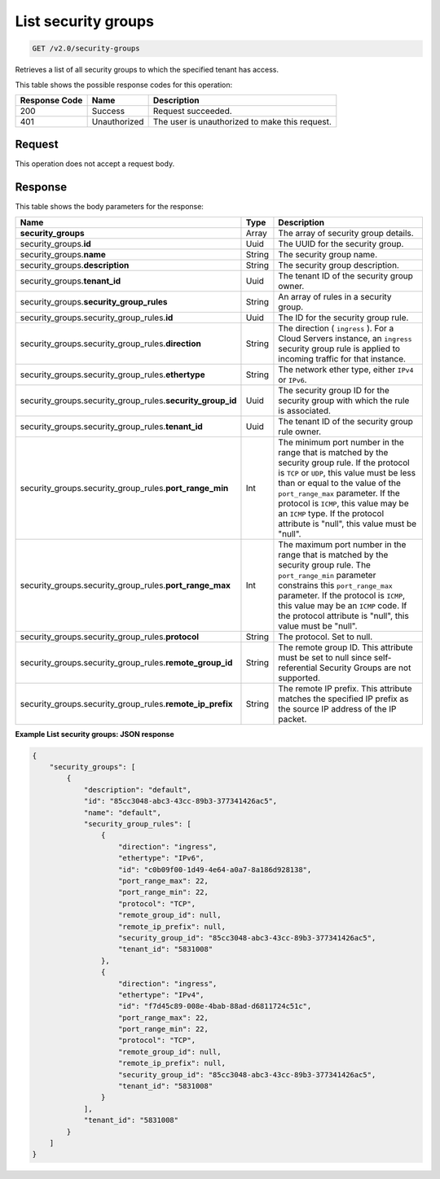 
.. THIS OUTPUT IS GENERATED FROM THE WADL. DO NOT EDIT.

..  _get-list-security-groups-v2.0-security-groups: 

List security groups
^^^^^^^^^^^^^^^^^^^^^^^^^^^^^^^^^^^^^^^^^^^^^^^^^^^^^^^^^^^^^^^^^^^^^^^^^^^^^^^^

.. code::

    GET /v2.0/security-groups

Retrieves a list of all security groups to which the specified tenant has access.



This table shows the possible response codes for this operation:


+--------------------------+-------------------------+-------------------------+
|Response Code             |Name                     |Description              |
+==========================+=========================+=========================+
|200                       |Success                  |Request succeeded.       |
+--------------------------+-------------------------+-------------------------+
|401                       |Unauthorized             |The user is unauthorized |
|                          |                         |to make this request.    |
+--------------------------+-------------------------+-------------------------+


Request
""""""""""""""""








This operation does not accept a request body.




Response
""""""""""""""""





This table shows the body parameters for the response:

+--------------------------------------------------+-------+--------------------+
|Name                                              |Type   |Description         |
+==================================================+=======+====================+
|**security_groups**                               |Array  |The array of        |
|                                                  |       |security group      |
|                                                  |       |details.            |
+--------------------------------------------------+-------+--------------------+
|security_groups.\ **id**                          |Uuid   |The UUID for the    |
|                                                  |       |security group.     |
+--------------------------------------------------+-------+--------------------+
|security_groups.\ **name**                        |String |The security group  |
|                                                  |       |name.               |
+--------------------------------------------------+-------+--------------------+
|security_groups.\ **description**                 |String |The security group  |
|                                                  |       |description.        |
+--------------------------------------------------+-------+--------------------+
|security_groups.\ **tenant_id**                   |Uuid   |The tenant ID of    |
|                                                  |       |the security group  |
|                                                  |       |owner.              |
+--------------------------------------------------+-------+--------------------+
|security_groups.\ **security_group_rules**        |String |An array of rules   |
|                                                  |       |in a security group.|
+--------------------------------------------------+-------+--------------------+
|security_groups.security_group_rules.\ **id**     |Uuid   |The ID for the      |
|                                                  |       |security group rule.|
+--------------------------------------------------+-------+--------------------+
|security_groups.security_group_rules.\            |String |The direction (     |
|**direction**                                     |       |``ingress`` ). For  |
|                                                  |       |a Cloud Servers     |
|                                                  |       |instance, an        |
|                                                  |       |``ingress``         |
|                                                  |       |security group rule |
|                                                  |       |is applied to       |
|                                                  |       |incoming traffic    |
|                                                  |       |for that instance.  |
+--------------------------------------------------+-------+--------------------+
|security_groups.security_group_rules.\            |String |The network ether   |
|**ethertype**                                     |       |type, either        |
|                                                  |       |``IPv4`` or         |
|                                                  |       |``IPv6``.           |
+--------------------------------------------------+-------+--------------------+
|security_groups.security_group_rules.\            |Uuid   |The security group  |
|**security_group_id**                             |       |ID for the security |
|                                                  |       |group with which    |
|                                                  |       |the rule is         |
|                                                  |       |associated.         |
+--------------------------------------------------+-------+--------------------+
|security_groups.security_group_rules.\            |Uuid   |The tenant ID of    |
|**tenant_id**                                     |       |the security group  |
|                                                  |       |rule owner.         |
+--------------------------------------------------+-------+--------------------+
|security_groups.security_group_rules.\            |Int    |The minimum port    |
|**port_range_min**                                |       |number in the range |
|                                                  |       |that is matched by  |
|                                                  |       |the security group  |
|                                                  |       |rule. If the        |
|                                                  |       |protocol is ``TCP`` |
|                                                  |       |or ``UDP``, this    |
|                                                  |       |value must be less  |
|                                                  |       |than or equal to    |
|                                                  |       |the value of the    |
|                                                  |       |``port_range_max``  |
|                                                  |       |parameter. If the   |
|                                                  |       |protocol is         |
|                                                  |       |``ICMP``, this      |
|                                                  |       |value may be an     |
|                                                  |       |``ICMP`` type. If   |
|                                                  |       |the protocol        |
|                                                  |       |attribute is        |
|                                                  |       |"null", this value  |
|                                                  |       |must be "null".     |
+--------------------------------------------------+-------+--------------------+
|security_groups.security_group_rules.\            |Int    |The maximum port    |
|**port_range_max**                                |       |number in the range |
|                                                  |       |that is matched by  |
|                                                  |       |the security group  |
|                                                  |       |rule. The           |
|                                                  |       |``port_range_min``  |
|                                                  |       |parameter           |
|                                                  |       |constrains this     |
|                                                  |       |``port_range_max``  |
|                                                  |       |parameter. If the   |
|                                                  |       |protocol is         |
|                                                  |       |``ICMP``, this      |
|                                                  |       |value may be an     |
|                                                  |       |``ICMP`` code. If   |
|                                                  |       |the protocol        |
|                                                  |       |attribute is        |
|                                                  |       |"null", this value  |
|                                                  |       |must be "null".     |
+--------------------------------------------------+-------+--------------------+
|security_groups.security_group_rules.\            |String |The protocol. Set   |
|**protocol**                                      |       |to null.            |
+--------------------------------------------------+-------+--------------------+
|security_groups.security_group_rules.\            |String |The remote group    |
|**remote_group_id**                               |       |ID. This attribute  |
|                                                  |       |must be set to null |
|                                                  |       |since self-         |
|                                                  |       |referential         |
|                                                  |       |Security Groups are |
|                                                  |       |not supported.      |
+--------------------------------------------------+-------+--------------------+
|security_groups.security_group_rules.\            |String |The remote IP       |
|**remote_ip_prefix**                              |       |prefix. This        |
|                                                  |       |attribute matches   |
|                                                  |       |the specified IP    |
|                                                  |       |prefix as the       |
|                                                  |       |source IP address   |
|                                                  |       |of the IP packet.   |
+--------------------------------------------------+-------+--------------------+







**Example List security groups: JSON response**


.. code::

   {
       "security_groups": [
           {
               "description": "default",
               "id": "85cc3048-abc3-43cc-89b3-377341426ac5",
               "name": "default",
               "security_group_rules": [
                   {
                       "direction": "ingress",
                       "ethertype": "IPv6",
                       "id": "c0b09f00-1d49-4e64-a0a7-8a186d928138",
                       "port_range_max": 22,
                       "port_range_min": 22,
                       "protocol": "TCP",
                       "remote_group_id": null,
                       "remote_ip_prefix": null,
                       "security_group_id": "85cc3048-abc3-43cc-89b3-377341426ac5",
                       "tenant_id": "5831008"
                   },
                   {
                       "direction": "ingress",
                       "ethertype": "IPv4",
                       "id": "f7d45c89-008e-4bab-88ad-d6811724c51c",
                       "port_range_max": 22,
                       "port_range_min": 22,
                       "protocol": "TCP",
                       "remote_group_id": null,
                       "remote_ip_prefix": null,
                       "security_group_id": "85cc3048-abc3-43cc-89b3-377341426ac5",
                       "tenant_id": "5831008"
                   }
               ],
               "tenant_id": "5831008"
           }
       ]
   }




